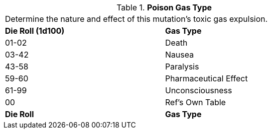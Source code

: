 // Table 59.10 Poison Gas Type
.*Poison Gas Type*
[width="75%",cols="^,<",frame="all", stripes="even"]
|===
2+<|Determine the nature and effect of this mutation's toxic gas expulsion. 
s|Die Roll (1d100)
s|Gas Type

|01-02
|Death

|03-42
|Nausea

|43-58
|Paralysis

|59-60
|Pharmaceutical Effect

|61-99
|Unconsciousness

|00
|Ref's Own Table

s|Die Roll
s|Gas Type

|===
